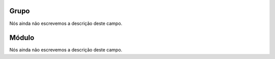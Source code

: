 
.. _groupModule-id_group:

Grupo
"""""

| Nós ainda não escrevemos a descrição deste campo.




.. _groupModule-id_module:

Módulo
"""""""

| Nós ainda não escrevemos a descrição deste campo.



